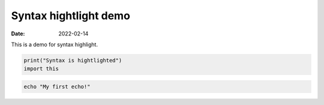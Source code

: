 Syntax hightlight demo
######################

:date: 2022-02-14

This is a demo for syntax highlight.

.. code-block:: python

   print("Syntax is hightlighted")
   import this

.. code-block:: bash

   echo "My first echo!"